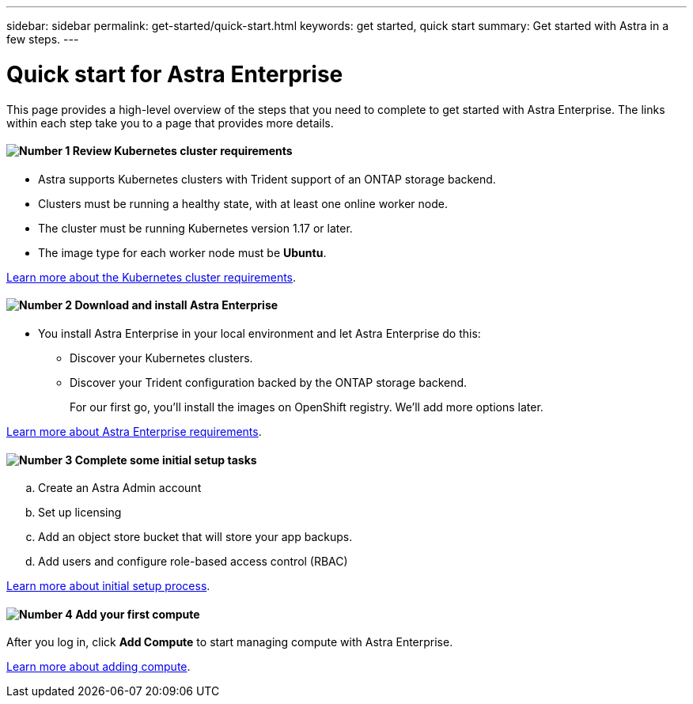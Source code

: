 ---
sidebar: sidebar
permalink: get-started/quick-start.html
keywords: get started, quick start
summary: Get started with Astra in a few steps.
---

= Quick start for Astra Enterprise
:hardbreaks:
:icons: font
:imagesdir: ../media/get-started/

This page provides a high-level overview of the steps that you need to complete to get started with Astra Enterprise. The links within each step take you to a page that provides more details.

==== image:number1.png[Number 1] Review Kubernetes cluster requirements

[role="quick-margin-list"]
* Astra supports Kubernetes clusters with Trident support of an ONTAP storage backend.
* Clusters must be running a healthy state, with at least one online worker node.
* The cluster must be running Kubernetes version 1.17 or later.
* The image type for each worker node must be **Ubuntu**.

[role="quick-margin-para"]
link:requirements.html[Learn more about the Kubernetes cluster requirements].

==== image:number2.png[Number 2] Download and install Astra Enterprise
[role="quick-margin-list"]
* You install Astra Enterprise in your local environment and let Astra Enterprise do this:
** Discover your Kubernetes clusters.
** Discover your Trident configuration backed by the ONTAP storage backend.
+
For our first go, you'll install the images on OpenShift registry. We'll add more options later.

[role="quick-margin-para"]
link:../concepts/requirements.html[Learn more about Astra Enterprise requirements].

==== image:number3.png[Number 3] Complete some initial setup tasks

[role="quick-margin-list"]
.. Create an Astra Admin account
.. Set up licensing
.. Add an object store bucket that will store your app backups.
.. Add users and configure role-based access control (RBAC)


[role="quick-margin-para"]
link:../setup/setup.html[Learn more about initial setup process].

==== image:number4.png[Number 4] Add your first compute

[role="quick-margin-para"]
After you log in, click *Add Compute* to start managing compute with Astra Enterprise.

[role="quick-margin-para"]
link:add-first-cluster.html[Learn more about adding compute].
